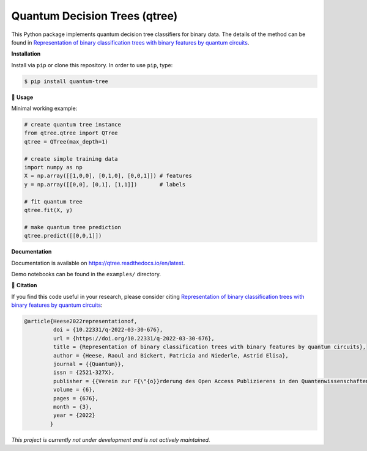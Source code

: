 ******************************
Quantum Decision Trees (qtree)
******************************

.. image:: https://github.com/RaoulHeese/qtree/actions/workflows/tests.yml/badge.svg 
    :target: https://github.com/RaoulHeese/qtree/actions/workflows/tests.yml
    :alt: GitHub Actions
	
.. image:: https://readthedocs.org/projects/qtree/badge/?version=latest
    :target: https://qtree.readthedocs.io/en/latest/?badge=latest
    :alt: Documentation Status	
	
.. image:: https://img.shields.io/pypi/v/quantum-tree
    :target: https://pypi.org/project/quantum-tree/
    :alt: PyPI - Project
	
.. image:: https://img.shields.io/badge/license-MIT-lightgrey
    :target: https://github.com/RaoulHeese/qtree/blob/main/LICENSE
    :alt: MIT License	
	
This Python package implements quantum decision tree classifiers for binary data. The details of the method can be found in `Representation of binary classification trees with binary features by quantum circuits <https://doi.org/10.22331/q-2022-03-30-676>`_.

.. image:: https://raw.githubusercontent.com/RaoulHeese/qtree/master/docs/source/_static/title.png
    :target: https://doi.org/10.22331/q-2022-03-30-676
    :alt: Title

**Installation**

Install via ``pip`` or clone this repository. In order to use ``pip``, type:

.. code-block:: sh

    $ pip install quantum-tree
	
🌳 **Usage**

Minimal working example:

.. code-block:: python

  # create quantum tree instance
  from qtree.qtree import QTree
  qtree = QTree(max_depth=1)

  # create simple training data
  import numpy as np
  X = np.array([[1,0,0], [0,1,0], [0,0,1]]) # features
  y = np.array([[0,0], [0,1], [1,1]])       # labels
  
  # fit quantum tree
  qtree.fit(X, y)

  # make quantum tree prediction
  qtree.predict([[0,0,1]])
  
**Documentation**

Documentation is available on `<https://qtree.readthedocs.io/en/latest>`_.

Demo notebooks can be found in the ``examples/`` directory.

📖 **Citation**

If you find this code useful in your research, please consider citing `Representation of binary classification trees with binary features by quantum circuits <https://doi.org/10.22331/q-2022-03-30-676>`_:

.. code-block:: tex

    @article{Heese2022representationof,
             doi = {10.22331/q-2022-03-30-676},
             url = {https://doi.org/10.22331/q-2022-03-30-676},
             title = {Representation of binary classification trees with binary features by quantum circuits},
             author = {Heese, Raoul and Bickert, Patricia and Niederle, Astrid Elisa},
             journal = {{Quantum}},
             issn = {2521-327X},
             publisher = {{Verein zur F{\"{o}}rderung des Open Access Publizierens in den Quantenwissenschaften}},
             volume = {6},
             pages = {676},
             month = {3},
             year = {2022}
            }

*This project is currently not under development and is not actively maintained.*

